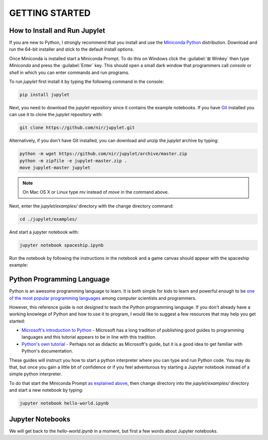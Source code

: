 GETTING STARTED
===============

How to Install and Run Jupylet
------------------------------

If you are new to Python, I strongly recommend that you install and use the
`Miniconda Python <https://docs.conda.io/en/latest/miniconda.html>`_
distribution. Download and run the 64-bit installer and stick to the default
install options.

Once Miniconda is installed start a Miniconda Prompt. To do this on Windows
click the :guilabel:`⊞ Winkey` then type *Miniconda* and press the
:guilabel:`Enter` key. This should open a small dark window that programmers
call *console* or *shell* in which you can enter commands and run programs.

To run *jupylet* first install it by typing the following command in the
console:

.. code-block:: bash

    pip install jupylet

Next, you need to download the *jupylet* repository since it contains the
example notebooks. If you have `Git <https://git-scm.com/>`_ installed you
can use it to clone the *jupylet* repository with:

.. code-block:: bash

    git clone https://github.com/nir/jupylet.git

Alternatively, if you don't have Git installed, you can download and unzip
the *jupylet* archive by typing:

.. code-block:: bash

    python -m wget https://github.com/nir/jupylet/archive/master.zip
    python -m zipfile -e jupylet-master.zip .
    move jupylet-master jupylet

.. note::
    On Mac OS X or Linux type *mv* instead of *move* in the command above.

Next, enter the *jupylet/examples/* directory with the change directory
command:

.. code-block:: bash

    cd ./jupylet/examples/

And start a jupyter notebook with:

.. code-block:: bash

    jupyter notebook spaceship.ipynb

Run the notebook by following the instructions in the notebook and a game
canvas should appear with the spaceship example:

.. image:: ../images/spaceship.gif

Python Programming Language
---------------------------

Python is an awesome programming language to learn. It is both simple for kids
to learn and powerful enough to be `one of the most popular programming
languages <https://www.tiobe.com/tiobe-index/>`_ among computer scientists and
programmers.

However, this reference guide is not designed to teach the Python programming
language. If you don't already have a working knowlege of Python and how to
use it to program, I would like to suggest a few resources that may help you
get started:

- `Microsoft's introduction to Python <https://docs.microsoft.com/en-us/learn/modules/intro-to-python/1-introduction>`_
  \- Microsoft has a long tradition of publishing good guides to programming
  languages and this tutorial appears to be in line with this tradition.

- `Python's own tutorial <https://docs.python.org/3/tutorial/index.html>`_
  \- Perhaps not as didactic as Microsoft's guide, but it is a good idea to
  get familiar with Python's documentation.

These guides will instruct you how to start a python interpreter where you
can type and run Python code. You may do that, but once you gain a little bit
of confidence or if you feel adventurous try starting a Jupyter notebook
instead of a simple python interpreter.

To do that start the Miniconda Prompt
`as explained above <#how-to-install-and-run-jupylet>`_, then change
directory into the *jupylet/examples/* directory and start a new notebook by
typing:

.. code-block:: bash

    jupyter notebook hello-world.ipynb

Jupyter Notebooks
-----------------

We will get back to the *hello-world.ipynb* in a moment, but first a few words
about Jupyter notebooks.

